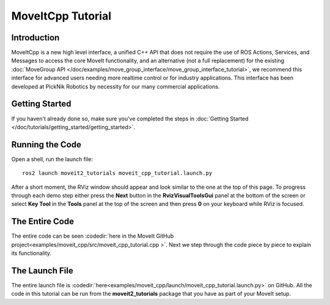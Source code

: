 MoveItCpp Tutorial
==================================

Introduction
------------
MoveItCpp is a new high level interface, a unified C++ API that does not require the use of ROS Actions, Services, and Messages to access the core MoveIt functionality, and an alternative (not a full replacement) for the existing :doc:`MoveGroup API </doc/examples/move_group_interface/move_group_interface_tutorial>`, we recommend this interface for advanced users needing more realtime control or for industry applications. This interface has been developed at PickNik Robotics by necessity for our many commercial applications.

.. image:: images/moveitcpp_start.png
   :width: 300pt
   :align: center

Getting Started
---------------
If you haven't already done so, make sure you've completed the steps in :doc:`Getting Started </doc/tutorials/getting_started/getting_started>`.

Running the Code
----------------
Open a shell, run the launch file: ::

  ros2 launch moveit2_tutorials moveit_cpp_tutorial.launch.py

After a short moment, the RViz window should appear and look similar to the one at the top of this page. To progress through each demo step either press the **Next** button in the **RvizVisualToolsGui** panel at the bottom of the screen or select **Key Tool** in the **Tools** panel at the top of the screen and then press **0** on your keyboard while RViz is focused.

The Entire Code
---------------
The entire code can be seen :codedir:`here in the MoveIt GitHub project<examples/moveit_cpp/src/moveit_cpp_tutorial.cpp >`. Next we step through the code piece by piece to explain its functionality.

.. tutorial-formatter:: ./src/moveit_cpp_tutorial.cpp

The Launch File
---------------
The entire launch file is :codedir:`here<examples/moveit_cpp/launch/moveit_cpp_tutorial.launch.py>` on GitHub. All the code in this tutorial can be run from the **moveit2_tutorials** package that you have as part of your MoveIt setup.
